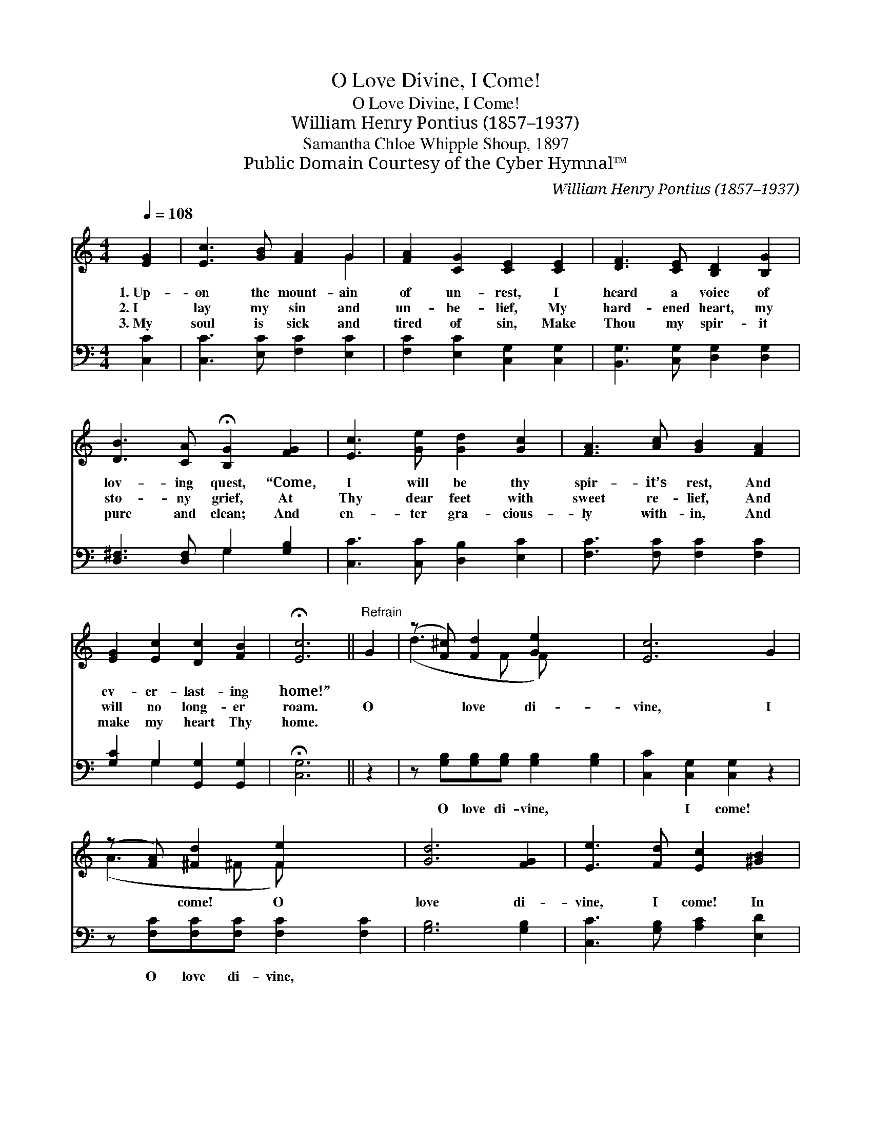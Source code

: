 X:1
T:O Love Divine, I Come!
T:O Love Divine, I Come!
T:William Henry Pontius (1857–1937)
T:Samantha Chloe Whipple Shoup, 1897
T:Public Domain Courtesy of the Cyber Hymnal™
C:William Henry Pontius (1857–1937)
Z:Public Domain
Z:Courtesy of the Cyber Hymnal™
%%score ( 1 2 ) ( 3 4 )
L:1/8
Q:1/4=108
M:4/4
K:C
V:1 treble 
V:2 treble 
V:3 bass 
V:4 bass 
V:1
 [EG]2 | [Ec]3 [GB] [FA]2 G2 | [FA]2 [CG]2 [CE]2 [CE]2 | [DF]3 [CE] [B,D]2 [B,G]2 | %4
w: 1.~Up-|on the mount- ain|of un- rest, I|heard a voice of|
w: 2.~I|lay my sin and|un- be- lief, My|hard- ened heart, my|
w: 3.~My|soul is sick and|tired of sin, Make|Thou my spir- it|
 [DB]3 [CA] !fermata![B,G]2 [FG]2 | [Ec]3 [Ge] [Gd]2 [Gc]2 | [FA]3 [Ac] [GB]2 [FA]2 | %7
w: lov- ing quest, “Come,|I will be thy|spir- it’s rest, And|
w: sto- ny grief, At|Thy dear feet with|sweet re- lief, And|
w: pure and clean; And|en- ter gra- cious-|ly with- in, And|
 [EG]2 [Ec]2 [Dc]2 [FB]2 | !fermata![Ec]6 ||"^Refrain" G2 | (z [F^c]) [Fd]2 [Ge]2 x2 | [Ec]6 G2 | %12
w: ev- er- last- ing|home!”||||
w: will no long- er|roam.|O|* love di-|vine, I|
w: make my heart Thy|home.||||
 (z [FA]) [^Fd]2 [Fe]2 x2 | [Gd]6 [FG]2 | [Ee]3 [Fd] [Ec]2 [^GB]2 | %15
w: |||
w: * come! O|love di-|vine, I come! In|
w: |||
 (A2 !fermata![Fc]4)"^rall." (BA) | [EG]3 G [^FA]2 [=FB]2 | [Ec]6 |] %18
w: |||
w: Thee * my *|wan- derings cease, For|Thou|
w: |||
V:2
 x2 | x6 G2 | x8 | x8 | x8 | x8 | x8 | x8 | x6 || x2 | (d3 F F) x3 | x8 | (A3 ^F F) x3 | x8 | x8 | %15
 A2 x2 ^D2 x2 | x3 G x4 | x6 |] %18
V:3
 [C,C]2 | [C,C]3 [E,C] [F,C]2 [E,C]2 | [F,C]2 [E,C]2 [C,G,]2 [C,G,]2 | %3
w: ~|~ ~ ~ ~|~ ~ ~ ~|
 [B,,G,]3 [C,G,] [D,G,]2 [D,G,]2 | [D,^F,]3 [D,F,] G,2 [G,B,]2 | [C,C]3 [C,C] [D,B,]2 [E,C]2 | %6
w: ~ ~ ~ ~|~ ~ ~ ~|~ ~ ~ ~|
 [F,C]3 [F,C] [F,C]2 [F,C]2 | [G,C]2 G,2 [G,,G,]2 [G,,G,]2 | !fermata![C,G,]6 || z2 | %10
w: ~ ~ ~ ~|~ ~ ~ ~|~||
 z [G,B,][G,B,][G,B,] [G,B,]2 [G,B,]2 | [C,C]2 [C,G,]2 [C,G,]2 z2 | %12
w: O love di- vine, ~|~ I come!|
 z [F,C][F,C][F,C] [F,C]2 [F,C]2 | [G,B,]6 [G,B,]2 | [C,C]3 [G,B,] [A,C]2 [E,D]2 | %15
w: O love di- vine, ~|~ ~|~ ~ ~ ~|
 [F,C]2 [F,A,]2 !fermata![F,A,]2 [^F,C]2 | [G,C]3 [E,C] [D,C]2 G,2 | [C,G,]6 |] %18
w: wan- derings cease *|||
V:4
 x2 | x8 | x8 | x8 | x4 G,2 x2 | x8 | x8 | x2 G,2 x4 | x6 || x2 | x8 | x8 | x8 | x8 | x8 | x8 | %16
 x6 G,2 | x6 |] %18

